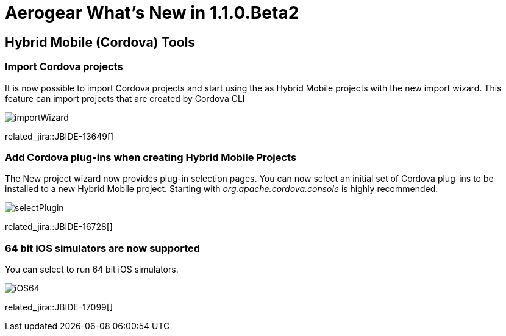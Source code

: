 = Aerogear What's New in 1.1.0.Beta2
:page-layout: whatsnew
:page-component_id: aerogear
:page-component_version: 1.1.0.Beta2
:page-product_id: jbt_core
:page-product_version: 4.2.0.Beta2

== Hybrid Mobile (Cordova) Tools

=== Import Cordova projects 

It is now possible to import Cordova projects and start using the as Hybrid Mobile projects with the new import wizard. 
This feature can import projects that are created by Cordova CLI

image::./images/1.1.0.Beta2/importWizard.png[]

related_jira::JBIDE-13649[]

=== Add Cordova plug-ins when creating Hybrid Mobile Projects

The New project wizard now provides plug-in selection pages. You can now select an initial set of 
Cordova plug-ins to be installed to a new Hybrid Mobile project. Starting with _org.apache.cordova.console_
is highly recommended.

image::./images/1.1.0.Beta2/selectPlugin.png[]

related_jira::JBIDE-16728[]

=== 64 bit iOS simulators are now supported

You can select to run 64 bit iOS simulators.

image::./images/1.1.0.Beta2/iOS64.png[]

related_jira::JBIDE-17099[]


